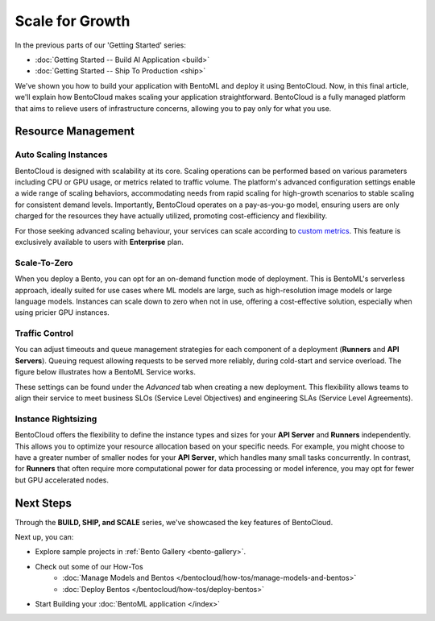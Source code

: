 ================
Scale for Growth
================

In the previous parts of our 'Getting Started' series:

- :doc:`Getting Started -- Build AI Application <build>`
- :doc:`Getting Started -- Ship To Production <ship>`

We've shown you how to build your application with BentoML and deploy it using BentoCloud. Now, in this final article, we'll explain how BentoCloud makes scaling your application straightforward. BentoCloud is a fully managed platform that aims to relieve users of infrastructure concerns, allowing you to pay only for what you use.

-------------------
Resource Management
-------------------

~~~~~~~~~~~~~~~~~~~~~~
Auto Scaling Instances
~~~~~~~~~~~~~~~~~~~~~~

BentoCloud is designed with scalability at its core. Scaling operations can be performed based on various parameters including CPU or GPU usage, or metrics related to traffic volume. The platform's advanced configuration settings enable a wide range of scaling behaviors, accommodating needs from rapid scaling for high-growth scenarios to stable scaling for consistent demand levels. Importantly, BentoCloud operates on a pay-as-you-go model, ensuring users are only charged for the resources they have actually utilized, promoting cost-efficiency and flexibility.

.. image:: ../../_static/img/bentocloud/scale-autoscale.png

For those seeking advanced scaling behaviour, your services can scale according to `custom metrics <https://kubernetes.io/docs/tasks/run-application/horizontal-pod-autoscale/#scaling-on-custom-metrics>`_. 
This feature is exclusively available to users with **Enterprise** plan.

~~~~~~~~~~
Scale-To-Zero
~~~~~~~~~~

When you deploy a Bento, you can opt for an on-demand function mode of deployment. 
This is BentoML's serverless approach, ideally suited for use cases where ML models are large, such as high-resolution image models or large language models. 
Instances can scale down to zero when not in use, offering a cost-effective solution, especially when using pricier GPU instances.

.. image:: ../../_static/img/bentocloud/scale-serverless.png

~~~~~~~~~~~~~~~
Traffic Control
~~~~~~~~~~~~~~~

You can adjust timeouts and queue management strategies for each component of a deployment (**Runners** and **API Servers**).
Queuing request allowing requests to be served more reliably, during cold-start and service overload. 
The figure below illustrates how a BentoML Service works.

.. image:: ../../_static/img/bentocloud/scale-service.png

These settings can be found under the `Advanced` tab when creating a new deployment. This flexibility allows teams to align their service to meet business SLOs (Service Level Objectives) and engineering SLAs (Service Level Agreements).

.. image:: ../../_static/img/bentocloud/scale-traffic-control.png

~~~~~~~~~~~~~~~
Instance Rightsizing
~~~~~~~~~~~~~~~
BentoCloud offers the flexibility to define the instance types and sizes for your **API Server** and **Runners** independently. 
This allows you to optimize your resource allocation based on your specific needs. 
For example, you might choose to have a greater number of smaller nodes for your **API Server**, which handles many small tasks concurrently. 
In contrast, for **Runners** that often require more computational power for data processing or model inference, you may opt for fewer but GPU accelerated nodes.

----------
Next Steps
----------

Through the **BUILD, SHIP, and SCALE** series, we've showcased the key features of BentoCloud. 

Next up, you can:

- Explore sample projects in :ref:`Bento Gallery <bento-gallery>`.
- Check out some of our How-Tos
    - :doc:`Manage Models and Bentos </bentocloud/how-tos/manage-models-and-bentos>`
    - :doc:`Deploy Bentos </bentocloud/how-tos/deploy-bentos>`
- Start Building your :doc:`BentoML application </index>`

